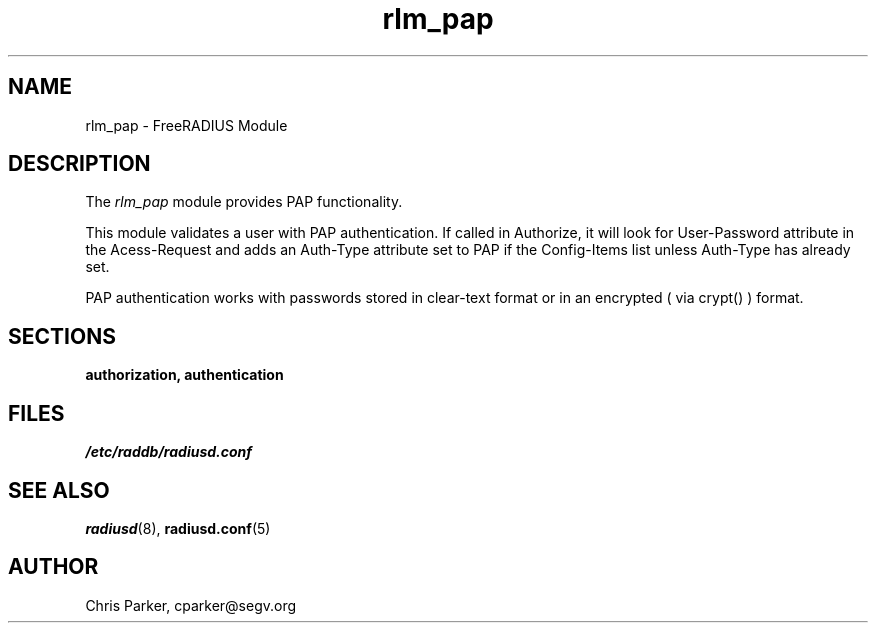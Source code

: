 .TH rlm_pap 5 "3 February 2004" "" "FreeRADIUS Module"
.SH NAME
rlm_pap \- FreeRADIUS Module
.SH DESCRIPTION
The \fIrlm_pap\fP module provides PAP functionality.
.PP
This module validates a user with PAP authentication.
If called in Authorize, it will look for User-Password
attribute in the Acess-Request and adds an Auth-Type
attribute set to PAP if the Config-Items list unless 
Auth-Type has already set.
.PP
PAP authentication works with passwords stored in clear-text
format or in an encrypted ( via crypt() ) format.
.PP
.SH SECTIONS
.BR authorization,
.BR authentication
.PP
.SH FILES
.I /etc/raddb/radiusd.conf
.PP
.SH "SEE ALSO"
.BR radiusd (8),
.BR radiusd.conf (5)
.SH AUTHOR
Chris Parker, cparker@segv.org

